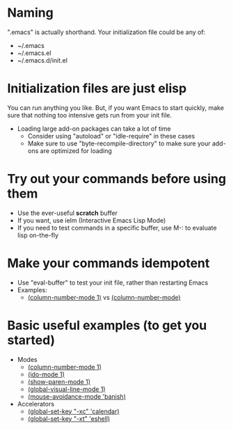 * Naming
  ".emacs" is actually shorthand.  Your initialization file could be any of:
  - ~/.emacs
  - ~/.emacs.el
  - ~/.emacs.d/init.el
* Initialization files are just elisp
  You can run anything you like.  But, if you want Emacs to start
  quickly, make sure that nothing too intensive gets run from your
  init file.
  - Loading large add-on packages can take a lot of time
    - Consider using "autoload" or "idle-require" in these cases
    - Make sure to use "byte-recompile-directory" to make sure your
      add-ons are optimized for loading
* Try out your commands before using them
  - Use the ever-useful *scratch* buffer
  - If you want, use ielm (Interactive Emacs Lisp Mode)
  - If you need to test commands in a specific buffer, use M-: to
    evaluate lisp on-the-fly
* Make your commands idempotent
  - Use "eval-buffer" to test your init file, rather than restarting Emacs
  - Examples:
    - [[elisp:(column-number-mode%201)][(column-number-mode 1)]] vs [[elisp:(column-number-mode)][(column-number-mode)]]
* Basic useful examples (to get you started)
  - Modes
    - [[elisp:(column-number-mode%201)][(column-number-mode 1)]]
    - [[elisp:(ido-mode%201)][(ido-mode 1)]]
    - [[elisp:(show-paren-mode%201)][(show-paren-mode 1)]]
    - [[elisp:(global-visual-line-mode 1)][(global-visual-line-mode 1)]]
    - [[elisp:(mouse-avoidance-mode%20'banish)][(mouse-avoidance-mode 'banish)]]
  - Accelerators
    - [[elisp:(global-set-key "\C-xc" 'calendar)][(global-set-key "\C-xc" 'calendar)]]
    - [[elisp:(global-set-key "\C-xt" 'eshell)][(global-set-key "\C-xt" 'eshell)]]
